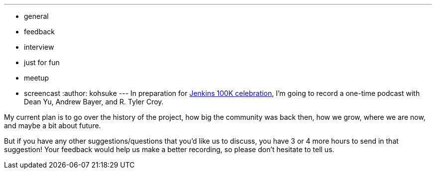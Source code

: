---
:layout: post
:title: 100K Celebration Podcast Recording
:nodeid: 526
:created: 1424820158
:tags:
  - general
  - feedback
  - interview
  - just for fun
  - meetup
  - screencast
:author: kohsuke
---
In preparation for https://jenkins-ci.org/content/jenkins-celebration-day-february-26[Jenkins 100K celebration], I'm going to record a one-time podcast with Dean Yu, Andrew Bayer, and R. Tyler Croy. +

My current plan is to go over the history of the project, how big the community was back then, how we grow, where we are now, and maybe a bit about future. +

But if you have any other suggestions/questions that you'd like us to discuss, you have 3 or 4 more hours to send in that suggestion! Your feedback would help us make a better recording, so please don't hesitate to tell us.
